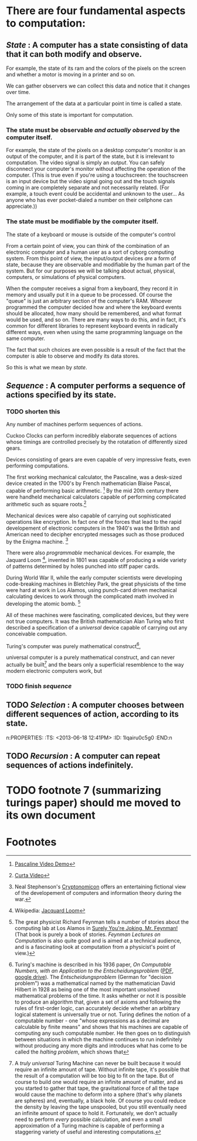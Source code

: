 
* There are four fundamental aspects to computation:
:PROPERTIES:
:TS:       <2013-06-18 12:07PM>
:ID:       ors8y7t0c5g0
:END:

** /State/ : A computer has a state consisting of data that it can both modify and observe.
:PROPERTIES:
:TS:       <2013-06-18 12:08PM>
:ID:       orrag8t0c5g0
:END:
For example, the state of its ram and the colors of the pixels on the screen and whether a motor is moving in a printer and so on.

We can gather observers we can collect this data and notice that it changes over time.

The arrangement of the data at a particular point in time is called a state.

Only some of this state is important for computation.

*** The state must be observable /and actually observed/ by the computer itself. 
For example, the state of the pixels on a desktop computer's monitor is an output of the computer, and it is part of the state, but it is irrelevant to computation. The video signal is simply an /output/. You can safely disconnect your computer's monitor without affecting the operation of the computer. (This is true even if you're using a touchscreen: the touchscreen is an input device but the video signal going out and the touch signals coming in are completely separate and not necessarily related. (For example, a touch event could be accidental and unknown to the user... As anyone who has ever pocket-dialed a number on their cellphone can appreciate.))

*** The state must be modifiable by the computer itself.

The state of a keyboard or mouse is outside of the computer's control

From a certain point of view, you can think of the combination of an electronic computer and a human user as a sort of cyborg computing system. From this point of view, the input/output devices /are/ a form of state, because they are observable and modifiable by the human part of the system. But for our purposes we will be talking about actual, physical, computers, or simulations of physical computers. 

When the computer receives a signal from a keyboard, they record it in memory and usually put it in a queue to be processed. Of course the "queue" is just an arbitrary section of the computer's RAM. Whoever programmed the computer decided how and where the keyboard events should be allocated, how many should be remembered, and what format would be used, and so on. There are many ways to do this, and in fact, it's common for different libraries to represent keyboard events in radically different ways, even when using the same programming language on the same computer.

The fact that such choices are even possible is a result of the fact that the computer is able to observe and modify its data stores.

So this is what we mean by /state/.

** /Sequence/ : A computer performs a sequence of actions specified by its state.
:PROPERTIES:
:TS:       <2013-06-18 12:39PM>
:ID:       pkwaznu0c5g0
:END:

*** TODO shorten this

Any number of machines perform sequences of actions.

Cuckoo Clocks can perform incredibly elaborate sequences of actions whose timings are controlled precisely by the rotatation of differently sized gears.

Devices consisting of gears are even capable of very impressive feats, even performing computations.

The first working mechanical calculator, the Pascaline, was a desk-sized device created in the 1700's by French mathematician Blaise Pascal, capable of performing basic arithmetic. [fn:1] By the mid 20th century there were handheld mechanical calculators capable of performing complicated arithmetic such as square roots.[fn:2]
  
Mechanical devices were also capable of carrying out sophisticated operations like encryption. In fact one of the forces that lead to the rapid developement of electronic computers in the 1940's was the British and American need to decipher encrypted messages such as those produced by the Enigma machine. [fn:3]

There were also /programmable/ mechanical devices. For example, the Jaquard Loom [fn:4], invented in 1801 was capable of producing a wide variety of patterns determined by holes punched into stiff paper cards.

During World War II, while the early computer scientists were developing code-breaking machines in Bletchley Park, the great physicists of the time were hard at work in Los Alamos, using punch-card driven mechanical calculating devices to work through the complicated math involved in developing the atomic bomb. [fn:5]

All of these machines were fascinating, complicated devices, but they were not true computers. It was the British mathematician Alan Turing who first described a specification of a /universal/ device capable of carrying out any conceivable compuation.

Turing's computer was purely mathematical construct[fn:7],

universal computer is a purely mathematical construct, and can never actually be built[fn:6] and the bears only a superficial resemblence to the way modern electronic computers work, but 

*** TODO finish /sequence/
:PROPERTIES:
:TS:       <2013-06-18 07:53PM>
:ID:       j1t1p700d5g0
:END:

** TODO /Selection/ : A computer chooses between different sequences of action, according to its state.
n:PROPERTIES:
:TS:       <2013-06-18 12:41PM>
:ID:       1lqairu0c5g0
:END:n

** TODO /Recursion/ : A computer can repeat sequences of actions indefinitely.
:PROPERTIES:
:TS:       <2013-06-18 12:40PM>
:ID:       t3f5iqu0c5g0
:END:

* TODO footnote 7 (summarizing turings paper) should me moved to its own document
:PROPERTIES:
:TS:       <2013-06-18 07:53PM>
:ID:       gojkh700d5g0
:END:


* Footnotes

[fn:1] [[http://www.youtube.com/watch?v=3h71HAJWnVU][Pascaline Video Demo]]

[fn:2]  [[http://www.youtube.com/watch?v=HYsOi6L_Pw4][Curta Video]]

[fn:3] Neal Stephenson's [[http://www.cryptonomicon.com/][Cryptonomicon]] offers an entertaining fictional view of the developement of computers and information theory during the war.

[fn:4] Wikipedia: [[http://en.wikipedia.org/wiki/Jacquard_loom][Jacquard Loom]]

[fn:5] The great physicist Richard Feynman tells a number of stories about the computing lab at Los Alamos in [[http://en.wikipedia.org/wiki/Surely_You%27re_Joking,_Mr._Feynman!][Surely You're Joking, Mr. Feynman!]] (That book is purely a book of stories. /Feynman Lectures on Computation/ is also quite good and is aimed at a technical audience, and is a fascinating look at computation from a physicist's point of view.)

[fn:7] Turing's machine is described in his 1936 paper, /On Computable Numbers, with an Application to the Entscheidungsproblem/ ([[http://classes.soe.ucsc.edu/cmps210/Winter11/Papers/turing-1936.pdf][PDF]], [[https://docs.google.com/file/d/0BwO0SQND3WU5WHZEY2pIWGpfQzg/edit?usp=sharing][google drive]]). The /Entscheidungsproblem/ (German for "decision problem") was a mathematical named by the mathematician David Hilbert in 1928 as being one of the most important unsolved mathematical problems of the time. It asks whether or not it is possible to produce an algorithm that, given a set of axioms and following the rules of first-order logic, can accurately decide whether an arbitrary logical statement is universally true or not. Turing defines the notion of a computable number - one "whose expressions as a decimal are calculable by finite means" and shows that his machines are capable of computing any such computable number. He then goes on to distinguish between situations in which the machine continues to run indefinitely without producing any more digits and introduces what has come to be called the /halting problem/, which shows that 
# That is to say, given a definition of a number,paper describes a machine that can print out the digits of any number whose digits can be calculated with finite resourcese. 


[fn:6] A /truly universal/ Turing Machine can never be built because it would require an infinite amount of tape. Without infinite tape, it's possible that the result of a computation will be too big to fit on the tape. But of course to build one would require an infinite amount of matter, and as you started to gather that tape, the gravitational force of all the tape would cause the machine to deform into a sphere (that's why planets are spheres) and, eventually, a black hole. Of course you could reduce the density by leaving the tape unspooled, but you still eventually need an infinite amount of space to hold it. Fortunately, we don't actually need to perform /every/ possible calculation, and even a small approximation of a Turing machine is capable of performing a staggering variety of useful and interesting computations.

